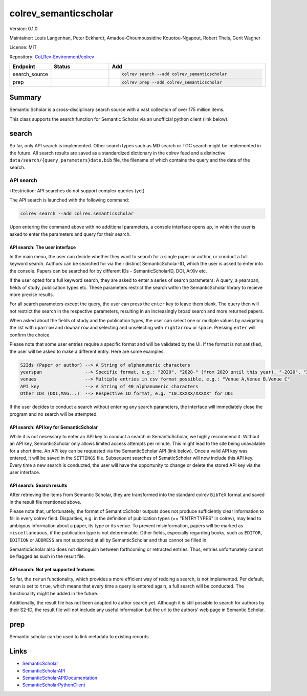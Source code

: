 .. |EXPERIMENTAL| image:: https://img.shields.io/badge/status-experimental-blue
   :height: 14pt
   :target: https://colrev-environment.github.io/colrev/dev_docs/dev_status.html
.. |MATURING| image:: https://img.shields.io/badge/status-maturing-yellowgreen
   :height: 14pt
   :target: https://colrev-environment.github.io/colrev/dev_docs/dev_status.html
.. |STABLE| image:: https://img.shields.io/badge/status-stable-brightgreen
   :height: 14pt
   :target: https://colrev-environment.github.io/colrev/dev_docs/dev_status.html
.. |VERSION| image:: /_static/svg/iconmonstr-product-10.svg
   :width: 15
   :alt: Version
.. |GIT_REPO| image:: /_static/svg/iconmonstr-code-fork-1.svg
   :width: 15
   :alt: Git repository
.. |LICENSE| image:: /_static/svg/iconmonstr-copyright-2.svg
   :width: 15
   :alt: Licencse
.. |MAINTAINER| image:: /_static/svg/iconmonstr-user-29.svg
   :width: 20
   :alt: Maintainer
.. |DOCUMENTATION| image:: /_static/svg/iconmonstr-book-17.svg
   :width: 15
   :alt: Documentation
colrev_semanticscholar
======================

|VERSION| Version: 0.1.0

|MAINTAINER| Maintainer: Louis Langenhan, Peter Eckhardt, Amadou-Choumoussidine Kouotou-Ngapout, Robert Theis, Gerit Wagner

|LICENSE| License: MIT

|GIT_REPO| Repository: `CoLRev-Environment/colrev <https://github.com/CoLRev-Environment/colrev/tree/main/colrev/packages/semanticscholar>`_

.. list-table::
   :header-rows: 1
   :widths: 20 30 80

   * - Endpoint
     - Status
     - Add
   * - search_source
     - |EXPERIMENTAL|
     - .. code-block::


         colrev search --add colrev_semanticscholar

   * - prep
     - |EXPERIMENTAL|
     - .. code-block::


         colrev prep --add colrev_semanticscholar


Summary
-------

Semantic Scholar is a cross-disciplinary search source with a vast collection of over 175 million items.

This class supports the search function for Semantic Scholar via an unofficial python client (link below).

search
------

So far, only API search is implemented. Other search types such as MD search or TOC search might be implemented in the future. All search results are saved as a standardized dictionary in the colrev feed and a distinctive ``data/search/{query_parameters}date.bib`` file, the filename of which contains the query and the date of the search.

API search
^^^^^^^^^^

ℹ️ Restriction: API searches do not support complex queries (yet)

The API search is launched with the following command:

.. code-block::

   colrev search --add colrev.semanticscholar

Upon entering the command above with no additional parameters, a console interface opens up, in which the user is asked to enter the parameters and query for their search.

API search: The user interface
~~~~~~~~~~~~~~~~~~~~~~~~~~~~~~

In the main menu, the user can decide whether they want to search for a single paper or author, or conduct a full keyword search. Authors can be searched for via their distinct SemanticScholar-ID, which the user is asked to enter into the console. Papers can be searched for by different IDs - SemanticScholarID, DOI, ArXiv etc.

If the user opted for a full keyword search, they are asked to enter a series of search parameters: A query, a yearspan, fields of study, publication types etc. These parameters restrict the search within the SemanticScholar library to recieve more precise results.

For all search parameters except the query, the user can press the ``enter`` key to leave them blank. The query then will not restrict the search in the respective parameters, resulting in an increasingly broad search and more returned papers.

When asked about the fields of study and the publication types, the user can select one or multiple values by navigating the list with ``uparrow`` and ``downarrow`` and selecting and unselecting with ``rightarrow`` or ``space``. Pressing ``enter`` will confirm the choice.

Please note that some user entries require a specific format and will be validated by the UI. If the format is not satisfied, the user will be asked to make a different entry. Here are some examples:

.. code-block::

   S2Ids (Paper or author) --> A String of alphanumeric characters
   yearspan                --> Specific format, e.g.: "2020", "2020-" (from 2020 until this year), "-2020", "2020-2023"
   venues                  --> Multiple entries in csv format possible, e.g.: "Venue A,Venue B,Venue C"
   API key                 --> A String of 40 alphanumeric characters
   Other IDs (DOI,MAG...)  --> Respective ID format, e.g. "10.XXXXX/XXXXX" for DOI

If the user decides to conduct a search without entering any search parameters, the interface will immediately close the program and no search will be attempted.

API search: API key for SemanticScholar
~~~~~~~~~~~~~~~~~~~~~~~~~~~~~~~~~~~~~~~

While it is not necessary to enter an API key to conduct a search in SemanticScholar, we highly recommend it. Without an API key, SemanticScholar only allows limited access attempts per minute. This might lead to the site being unavailable for a short time. An API key can be requested via the SemanticScholar API (link below). Once a valid API key was entered, it will be saved in the ``SETTINGS`` file. Subsequent searches of SematicScholar will now include this API key. Every time a new search is conducted, the user will have the opportunity to change or delete the stored API key via the user interface.

API search: Search results
~~~~~~~~~~~~~~~~~~~~~~~~~~

After retrieving the items from Semantic Scholar, they are transformed into the standard colrev ``BibTeX`` format and saved in the result file mentioned above.

Please note that, unfortunately, the format of SemanticScholar outputs does not produce sufficiently clear information to fill in every colrev field. Disparities, e.g. in the definition of publication types (== "ENTRYTYPES" in colrev), may lead to ambigous information about a paper, its type or its venue. To prevent misinformation, papers will be marked as ``miscellaneaous``\ , if the publication type is not determinable. Other fields, especially regarding books, such as ``EDITOR``\ , ``EDITION`` or ``ADDRESS`` are not supported at all by SemanticScholar and thus cannot be filled in.

SemanticScholar also does not distinguish between forthcoming or retracted entries. Thus, entries unfortunately cannot be flagged as such in the result file.

API search: Not yet supported features
~~~~~~~~~~~~~~~~~~~~~~~~~~~~~~~~~~~~~~

So far, the ``rerun`` functionality, which provides a more efficient way of redoing a search, is not implemented. Per default, rerun is set to ``true``\ , which means that every time a query is entered again, a full search will be conducted. The functionality might be added in the future.

Additionally, the result file has not been adapted to author search yet. Although it is still possible to search for authors by their S2-ID, the result file will not include any useful information but the url to the authors' web page in Semantic Scholar.

prep
----

Semantic scholar can be used to link metadata to existing records.

Links
-----


* `SemanticScholar <https://www.semanticscholar.org>`_
* `SemanticScholarAPI <https://www.semanticscholar.org/product/api/tutorial#searching-and-retrieving-paper-details>`_
* `SemanticScholarAPIDocumentation <https://api.semanticscholar.org/api-docs/>`_
* `SemanticScholarPythonClient <https://github.com/danielnsilva/semanticscholar>`_
